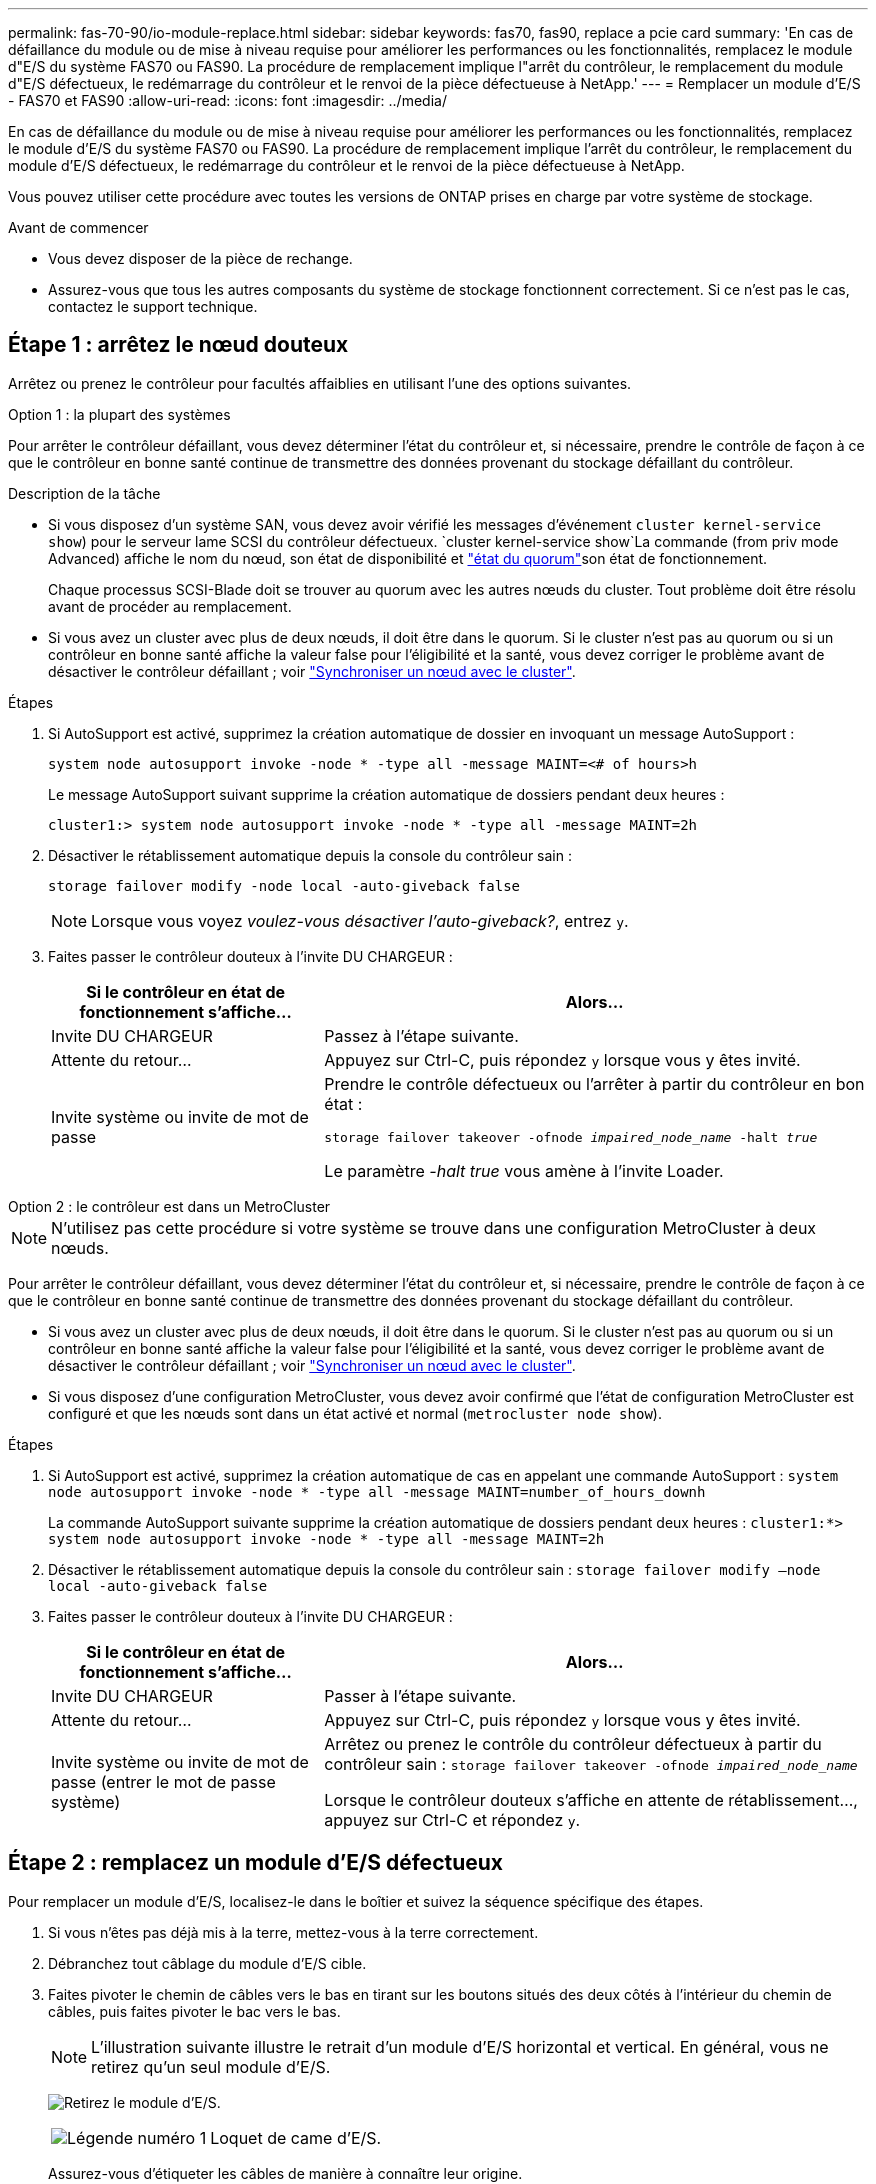 ---
permalink: fas-70-90/io-module-replace.html 
sidebar: sidebar 
keywords: fas70, fas90, replace a pcie card 
summary: 'En cas de défaillance du module ou de mise à niveau requise pour améliorer les performances ou les fonctionnalités, remplacez le module d"E/S du système FAS70 ou FAS90. La procédure de remplacement implique l"arrêt du contrôleur, le remplacement du module d"E/S défectueux, le redémarrage du contrôleur et le renvoi de la pièce défectueuse à NetApp.' 
---
= Remplacer un module d'E/S - FAS70 et FAS90
:allow-uri-read: 
:icons: font
:imagesdir: ../media/


[role="lead"]
En cas de défaillance du module ou de mise à niveau requise pour améliorer les performances ou les fonctionnalités, remplacez le module d'E/S du système FAS70 ou FAS90. La procédure de remplacement implique l'arrêt du contrôleur, le remplacement du module d'E/S défectueux, le redémarrage du contrôleur et le renvoi de la pièce défectueuse à NetApp.

Vous pouvez utiliser cette procédure avec toutes les versions de ONTAP prises en charge par votre système de stockage.

.Avant de commencer
* Vous devez disposer de la pièce de rechange.
* Assurez-vous que tous les autres composants du système de stockage fonctionnent correctement. Si ce n'est pas le cas, contactez le support technique.




== Étape 1 : arrêtez le nœud douteux

Arrêtez ou prenez le contrôleur pour facultés affaiblies en utilisant l'une des options suivantes.

[role="tabbed-block"]
====
.Option 1 : la plupart des systèmes
--
Pour arrêter le contrôleur défaillant, vous devez déterminer l'état du contrôleur et, si nécessaire, prendre le contrôle de façon à ce que le contrôleur en bonne santé continue de transmettre des données provenant du stockage défaillant du contrôleur.

.Description de la tâche
* Si vous disposez d'un système SAN, vous devez avoir vérifié les messages d'événement  `cluster kernel-service show`) pour le serveur lame SCSI du contrôleur défectueux.  `cluster kernel-service show`La commande (from priv mode Advanced) affiche le nom du nœud, son état de disponibilité et link:https://docs.netapp.com/us-en/ontap/system-admin/display-nodes-cluster-task.html["état du quorum"]son état de fonctionnement.
+
Chaque processus SCSI-Blade doit se trouver au quorum avec les autres nœuds du cluster. Tout problème doit être résolu avant de procéder au remplacement.

* Si vous avez un cluster avec plus de deux nœuds, il doit être dans le quorum. Si le cluster n'est pas au quorum ou si un contrôleur en bonne santé affiche la valeur false pour l'éligibilité et la santé, vous devez corriger le problème avant de désactiver le contrôleur défaillant ; voir link:https://docs.netapp.com/us-en/ontap/system-admin/synchronize-node-cluster-task.html?q=Quorum["Synchroniser un nœud avec le cluster"^].


.Étapes
. Si AutoSupport est activé, supprimez la création automatique de dossier en invoquant un message AutoSupport :
+
`system node autosupport invoke -node * -type all -message MAINT=<# of hours>h`

+
Le message AutoSupport suivant supprime la création automatique de dossiers pendant deux heures :

+
`cluster1:> system node autosupport invoke -node * -type all -message MAINT=2h`

. Désactiver le rétablissement automatique depuis la console du contrôleur sain :
+
`storage failover modify -node local -auto-giveback false`

+

NOTE: Lorsque vous voyez _voulez-vous désactiver l'auto-giveback?_, entrez `y`.

. Faites passer le contrôleur douteux à l'invite DU CHARGEUR :
+
[cols="1,2"]
|===
| Si le contrôleur en état de fonctionnement s'affiche... | Alors... 


 a| 
Invite DU CHARGEUR
 a| 
Passez à l'étape suivante.



 a| 
Attente du retour...
 a| 
Appuyez sur Ctrl-C, puis répondez `y` lorsque vous y êtes invité.



 a| 
Invite système ou invite de mot de passe
 a| 
Prendre le contrôle défectueux ou l'arrêter à partir du contrôleur en bon état :

`storage failover takeover -ofnode _impaired_node_name_ -halt _true_`

Le paramètre _-halt true_ vous amène à l'invite Loader.

|===


--
.Option 2 : le contrôleur est dans un MetroCluster
--

NOTE: N'utilisez pas cette procédure si votre système se trouve dans une configuration MetroCluster à deux nœuds.

Pour arrêter le contrôleur défaillant, vous devez déterminer l'état du contrôleur et, si nécessaire, prendre le contrôle de façon à ce que le contrôleur en bonne santé continue de transmettre des données provenant du stockage défaillant du contrôleur.

* Si vous avez un cluster avec plus de deux nœuds, il doit être dans le quorum. Si le cluster n'est pas au quorum ou si un contrôleur en bonne santé affiche la valeur false pour l'éligibilité et la santé, vous devez corriger le problème avant de désactiver le contrôleur défaillant ; voir link:https://docs.netapp.com/us-en/ontap/system-admin/synchronize-node-cluster-task.html?q=Quorum["Synchroniser un nœud avec le cluster"^].
* Si vous disposez d'une configuration MetroCluster, vous devez avoir confirmé que l'état de configuration MetroCluster est configuré et que les nœuds sont dans un état activé et normal (`metrocluster node show`).


.Étapes
. Si AutoSupport est activé, supprimez la création automatique de cas en appelant une commande AutoSupport : `system node autosupport invoke -node * -type all -message MAINT=number_of_hours_downh`
+
La commande AutoSupport suivante supprime la création automatique de dossiers pendant deux heures : `cluster1:*> system node autosupport invoke -node * -type all -message MAINT=2h`

. Désactiver le rétablissement automatique depuis la console du contrôleur sain : `storage failover modify –node local -auto-giveback false`
. Faites passer le contrôleur douteux à l'invite DU CHARGEUR :
+
[cols="1,2"]
|===
| Si le contrôleur en état de fonctionnement s'affiche... | Alors... 


 a| 
Invite DU CHARGEUR
 a| 
Passer à l'étape suivante.



 a| 
Attente du retour...
 a| 
Appuyez sur Ctrl-C, puis répondez `y` lorsque vous y êtes invité.



 a| 
Invite système ou invite de mot de passe (entrer le mot de passe système)
 a| 
Arrêtez ou prenez le contrôle du contrôleur défectueux à partir du contrôleur sain : `storage failover takeover -ofnode _impaired_node_name_`

Lorsque le contrôleur douteux s'affiche en attente de rétablissement..., appuyez sur Ctrl-C et répondez `y`.

|===


--
====


== Étape 2 : remplacez un module d'E/S défectueux

Pour remplacer un module d'E/S, localisez-le dans le boîtier et suivez la séquence spécifique des étapes.

. Si vous n'êtes pas déjà mis à la terre, mettez-vous à la terre correctement.
. Débranchez tout câblage du module d'E/S cible.
. Faites pivoter le chemin de câbles vers le bas en tirant sur les boutons situés des deux côtés à l'intérieur du chemin de câbles, puis faites pivoter le bac vers le bas.
+

NOTE: L'illustration suivante illustre le retrait d'un module d'E/S horizontal et vertical. En général, vous ne retirez qu'un seul module d'E/S.

+
image:../media/drw_a1k_io_remove_replace_ieops-1382.svg["Retirez le module d'E/S."]

+
[cols="1,4"]
|===


 a| 
image:../media/icon_round_1.png["Légende numéro 1"]
 a| 
Loquet de came d'E/S.

|===
+
Assurez-vous d'étiqueter les câbles de manière à connaître leur origine.

. Retirez le module d'E/S cible du boîtier :
+
.. Appuyer sur le bouton de came du module cible.
.. Faites tourner le loquet de came aussi loin que possible du module.
.. Retirez le module du boîtier en accrochant votre doigt dans l'ouverture du levier de came et en tirant le module hors du boîtier.
+
Assurez-vous de garder une trace de l'emplacement dans lequel se trouvait le module d'E/S.



. Mettez le module d'E/S de côté.
. Installez le module d'E/S de remplacement dans le boîtier :
+
.. Alignez le module avec les bords de l'ouverture du logement du boîtier.
.. Faites glisser doucement le module dans le logement jusqu'à l'intérieur du boîtier, puis faites pivoter le loquet de came complètement vers le haut pour verrouiller le module en place.


. Branchez le câble du module d'E/S.
. Faites pivoter le chemin de câbles vers le haut jusqu'à la position fermée.




== Étape 3 : redémarrer le contrôleur

Après avoir remplacé un module d'E/S, vous devez redémarrer le module de contrôleur.

.Étapes
Après le remplacement d'un module d'E/S, vous devez redémarrer le contrôleur.

.Étapes
. Redémarrez le contrôleur à partir de l'invite DU CHARGEUR :
+
`bye`

+

NOTE: Le redémarrage du contrôleur défectueux réinitialise également les modules d'E/S et les autres composants.

. Remettre le contrôleur défectueux en fonctionnement normal en réutilisant son espace de stockage :
+
`storage failover giveback -ofnode _impaired_node_name_`

. Restaurez le rétablissement automatique à partir de la console du contrôleur sain :
+
`storage failover modify -node local -auto-giveback true`

. Si AutoSupport est activé, restaurez la création automatique de dossiers :
+
`system node autosupport invoke -node * -type all -message MAINT=END`





== Étape 4 : renvoyer la pièce défaillante à NetApp

Retournez la pièce défectueuse à NetApp, tel que décrit dans les instructions RMA (retour de matériel) fournies avec le kit. Voir la https://mysupport.netapp.com/site/info/rma["Retour de pièces et remplacements"] page pour plus d'informations.
